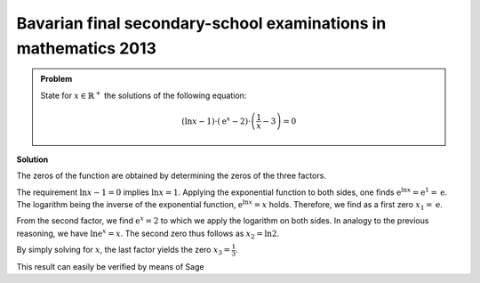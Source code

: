 Bavarian final secondary-school examinations in mathematics 2013
----------------------------------------------------------------

.. admonition:: Problem

  State for :math:`x\in\mathbb{R}^+` the solutions of the following
  equation:

  .. math::

     (\ln x-1) \cdot \left( \mathrm{e}^x -2 \right) \cdot
     \left( \dfrac{1}{x} -3 \right)=0

**Solution**

The zeros of the function are obtained by determining the zeros of
the three factors.

The requirement :math:`\ln x - 1=0` implies :math:`\ln x = 1`. Applying
the exponential function to both sides, one finds
:math:`\mathrm{e}^{\ln x} = \mathrm{e}^1 = \mathrm{e}`. The logarithm
being the inverse of the exponential function, :math:`\mathrm{e}^{\ln x}=x` holds.
Therefore, we find as a first zero :math:`x_1 = \mathrm{e}`.

From the second factor, we find :math:`\mathrm{e}^x = 2` to which we apply the
logarithm on both sides. In analogy to the previous reasoning, we have
:math:`\ln \mathrm{e}^x = x`. The second zero thus follows as :math:`x_2=\ln 2`.

By simply solving for :math:`x`, the last factor yields the zero
:math:`x_3 = \frac{1}{3}`.

This result can easily be verified by means of Sage

.. sagecellserver::

    solve((ln(x)-1) * (exp(x)-2) * (1/x-3) == 0, x)

.. end of output

